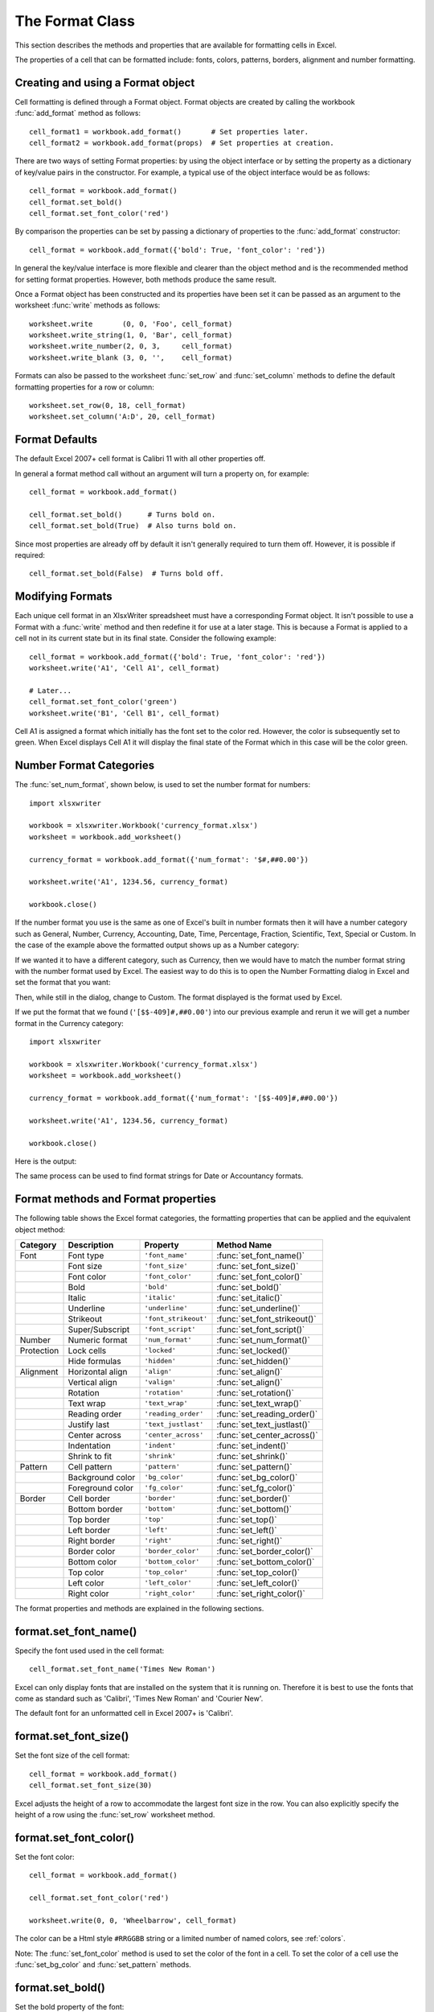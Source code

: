 .. _format:

The Format Class
================

This section describes the methods and properties that are available for
formatting cells in Excel.

The properties of a cell that can be formatted include: fonts, colors,
patterns, borders, alignment and number formatting.

.. image:: _images/formats_intro.png

Creating and using a Format object
----------------------------------

Cell formatting is defined through a Format object. Format objects are created
by calling the workbook :func:`add_format` method as follows::

    cell_format1 = workbook.add_format()       # Set properties later.
    cell_format2 = workbook.add_format(props)  # Set properties at creation.

There are two ways of setting Format properties: by using the object interface
or by setting the property as a dictionary of key/value pairs in the
constructor. For example, a typical use of the object interface would be as
follows::

    cell_format = workbook.add_format()
    cell_format.set_bold()
    cell_format.set_font_color('red')

By comparison the properties can be set by passing a dictionary of properties
to the :func:`add_format` constructor::

    cell_format = workbook.add_format({'bold': True, 'font_color': 'red'})

In general the key/value interface is more flexible and clearer than the
object method and is the recommended method for setting format
properties. However, both methods produce the same result.

Once a Format object has been constructed and its properties have been set it
can be passed as an argument to the worksheet :func:`write` methods as
follows::

    worksheet.write       (0, 0, 'Foo', cell_format)
    worksheet.write_string(1, 0, 'Bar', cell_format)
    worksheet.write_number(2, 0, 3,     cell_format)
    worksheet.write_blank (3, 0, '',    cell_format)

Formats can also be passed to the worksheet :func:`set_row` and
:func:`set_column` methods to define the default formatting properties for a
row or column::

    worksheet.set_row(0, 18, cell_format)
    worksheet.set_column('A:D', 20, cell_format)

Format Defaults
---------------

The default Excel 2007+ cell format is Calibri 11 with all other properties off.

In general a format method call without an argument will turn a property on,
for example::

    cell_format = workbook.add_format()

    cell_format.set_bold()      # Turns bold on.
    cell_format.set_bold(True)  # Also turns bold on.


Since most properties are already off by default it isn't generally required to
turn them off. However, it is possible if required::

    cell_format.set_bold(False)  # Turns bold off.


Modifying Formats
-----------------

Each unique cell format in an XlsxWriter spreadsheet must have a corresponding
Format object. It isn't possible to use a Format with a :func:`write` method
and then redefine it for use at a later stage. This is because a Format is
applied to a cell not in its current state but in its final state. Consider
the following example::

    cell_format = workbook.add_format({'bold': True, 'font_color': 'red'})
    worksheet.write('A1', 'Cell A1', cell_format)

    # Later...
    cell_format.set_font_color('green')
    worksheet.write('B1', 'Cell B1', cell_format)

Cell A1 is assigned a format which initially has the font set to the color
red. However, the color is subsequently set to green. When Excel displays
Cell A1 it will display the final state of the Format which in this case will
be the color green.

.. _num_format_categories:

Number Format Categories
------------------------

The :func:`set_num_format`, shown below, is used to set the number format for numbers::

    import xlsxwriter

    workbook = xlsxwriter.Workbook('currency_format.xlsx')
    worksheet = workbook.add_worksheet()

    currency_format = workbook.add_format({'num_format': '$#,##0.00'})

    worksheet.write('A1', 1234.56, currency_format)

    workbook.close()

If the number format you use is the same as one of Excel's built in number
formats then it will have a number category such as General, Number, Currency,
Accounting, Date, Time, Percentage, Fraction, Scientific, Text, Special or
Custom. In the case of the example above the formatted output shows up as a
Number category:

.. image:: _images/currency_format1.png

If we wanted it to have a different category, such as Currency, then
we would have to match the number format string with the number format used by
Excel. The easiest way to do this is to open the Number Formatting dialog in
Excel and set the format that you want:

.. image:: _images/currency_format2.png

Then, while still in the dialog, change to Custom. The format displayed is the
format used by Excel.

.. image:: _images/currency_format3.png

If we put the format that we found (``'[$$-409]#,##0.00'``) into our previous
example and rerun it we will get a number format in the Currency category::

    import xlsxwriter

    workbook = xlsxwriter.Workbook('currency_format.xlsx')
    worksheet = workbook.add_worksheet()

    currency_format = workbook.add_format({'num_format': '[$$-409]#,##0.00'})

    worksheet.write('A1', 1234.56, currency_format)

    workbook.close()

Here is the output:

.. image:: _images/currency_format4.png

The same process can be used to find format strings for Date or Accountancy
formats.


Format methods and Format properties
------------------------------------

The following table shows the Excel format categories, the formatting
properties that can be applied and the equivalent object method:

+------------+------------------+----------------------+------------------------------+
| Category   | Description      | Property             | Method Name                  |
+============+==================+======================+==============================+
| Font       | Font type        | ``'font_name'``      | :func:`set_font_name()`      |
+------------+------------------+----------------------+------------------------------+
|            | Font size        | ``'font_size'``      | :func:`set_font_size()`      |
+------------+------------------+----------------------+------------------------------+
|            | Font color       | ``'font_color'``     | :func:`set_font_color()`     |
+------------+------------------+----------------------+------------------------------+
|            | Bold             | ``'bold'``           | :func:`set_bold()`           |
+------------+------------------+----------------------+------------------------------+
|            | Italic           | ``'italic'``         | :func:`set_italic()`         |
+------------+------------------+----------------------+------------------------------+
|            | Underline        | ``'underline'``      | :func:`set_underline()`      |
+------------+------------------+----------------------+------------------------------+
|            | Strikeout        | ``'font_strikeout'`` | :func:`set_font_strikeout()` |
+------------+------------------+----------------------+------------------------------+
|            | Super/Subscript  | ``'font_script'``    | :func:`set_font_script()`    |
+------------+------------------+----------------------+------------------------------+
| Number     | Numeric format   | ``'num_format'``     | :func:`set_num_format()`     |
+------------+------------------+----------------------+------------------------------+
| Protection | Lock cells       | ``'locked'``         | :func:`set_locked()`         |
+------------+------------------+----------------------+------------------------------+
|            | Hide formulas    | ``'hidden'``         | :func:`set_hidden()`         |
+------------+------------------+----------------------+------------------------------+
| Alignment  | Horizontal align | ``'align'``          | :func:`set_align()`          |
+------------+------------------+----------------------+------------------------------+
|            | Vertical align   | ``'valign'``         | :func:`set_align()`          |
+------------+------------------+----------------------+------------------------------+
|            | Rotation         | ``'rotation'``       | :func:`set_rotation()`       |
+------------+------------------+----------------------+------------------------------+
|            | Text wrap        | ``'text_wrap'``      | :func:`set_text_wrap()`      |
+------------+------------------+----------------------+------------------------------+
|            | Reading order    | ``'reading_order'``  | :func:`set_reading_order()`  |
+------------+------------------+----------------------+------------------------------+
|            | Justify last     | ``'text_justlast'``  | :func:`set_text_justlast()`  |
+------------+------------------+----------------------+------------------------------+
|            | Center across    | ``'center_across'``  | :func:`set_center_across()`  |
+------------+------------------+----------------------+------------------------------+
|            | Indentation      | ``'indent'``         | :func:`set_indent()`         |
+------------+------------------+----------------------+------------------------------+
|            | Shrink to fit    | ``'shrink'``         | :func:`set_shrink()`         |
+------------+------------------+----------------------+------------------------------+
| Pattern    | Cell pattern     | ``'pattern'``        | :func:`set_pattern()`        |
+------------+------------------+----------------------+------------------------------+
|            | Background color | ``'bg_color'``       | :func:`set_bg_color()`       |
+------------+------------------+----------------------+------------------------------+
|            | Foreground color | ``'fg_color'``       | :func:`set_fg_color()`       |
+------------+------------------+----------------------+------------------------------+
| Border     | Cell border      | ``'border'``         | :func:`set_border()`         |
+------------+------------------+----------------------+------------------------------+
|            | Bottom border    | ``'bottom'``         | :func:`set_bottom()`         |
+------------+------------------+----------------------+------------------------------+
|            | Top border       | ``'top'``            | :func:`set_top()`            |
+------------+------------------+----------------------+------------------------------+
|            | Left border      | ``'left'``           | :func:`set_left()`           |
+------------+------------------+----------------------+------------------------------+
|            | Right border     | ``'right'``          | :func:`set_right()`          |
+------------+------------------+----------------------+------------------------------+
|            | Border color     | ``'border_color'``   | :func:`set_border_color()`   |
+------------+------------------+----------------------+------------------------------+
|            | Bottom color     | ``'bottom_color'``   | :func:`set_bottom_color()`   |
+------------+------------------+----------------------+------------------------------+
|            | Top color        | ``'top_color'``      | :func:`set_top_color()`      |
+------------+------------------+----------------------+------------------------------+
|            | Left color       | ``'left_color'``     | :func:`set_left_color()`     |
+------------+------------------+----------------------+------------------------------+
|            | Right color      | ``'right_color'``    | :func:`set_right_color()`    |
+------------+------------------+----------------------+------------------------------+

The format properties and methods are explained in the following sections.


format.set_font_name()
----------------------

.. py:function:: set_font_name(fontname)

   Set the font used in the cell.

   :param string fontname: Cell font.

Specify the font used used in the cell format::

    cell_format.set_font_name('Times New Roman')

.. image:: _images/format_font_name.png

Excel can only display fonts that are installed on the system that it is
running on. Therefore it is best to use the fonts that come as standard such
as 'Calibri', 'Times New Roman' and 'Courier New'.

The default font for an unformatted cell in Excel 2007+ is 'Calibri'.


format.set_font_size()
----------------------

.. py:function:: set_font_size(size)

   Set the size of the font used in the cell.

   :param int size: The cell font size.

Set the font size of the cell format::

    cell_format = workbook.add_format()
    cell_format.set_font_size(30)

.. image:: _images/format_font_size.png

Excel adjusts the height of a row to accommodate the largest font size in the
row. You can also explicitly specify the height of a row using the
:func:`set_row` worksheet method.


format.set_font_color()
-----------------------

.. py:function:: set_font_color(color)

   Set the color of the font used in the cell.

   :param string color: The cell font color.


Set the font color::

    cell_format = workbook.add_format()

    cell_format.set_font_color('red')

    worksheet.write(0, 0, 'Wheelbarrow', cell_format)

.. image:: _images/format_font_color.png

The color can be a Html style ``#RRGGBB`` string or a limited number of named
colors, see :ref:`colors`.

Note: The :func:`set_font_color` method is used to set the color of the font
in a cell. To set the color of a cell use the :func:`set_bg_color` and
:func:`set_pattern` methods.


format.set_bold()
-----------------

.. py:function:: set_bold()

   Turn on bold for the format font.

Set the bold property of the font::

    cell_format.set_bold()

.. image:: _images/format_font_bold.png


format.set_italic()
-------------------

.. py:function:: set_italic()

   Turn on italic for the format font.

Set the italic property of the font::

    cell_format.set_italic()

.. image:: _images/format_font_italic.png


format.set_underline()
----------------------

.. py:function:: set_underline()

   Turn on underline for the format.

   :param int style: Underline style.

Set the underline property of the format::

    cell_format.set_underline()

.. image:: _images/format_font_underlined.png

The available underline styles are:

* 1 = Single underline (the default)
* 2 = Double underline
* 33 = Single accounting underline
* 34 = Double accounting underline


format.set_font_strikeout()
---------------------------

.. py:function:: set_font_strikeout()

   Set the strikeout property of the font.

.. image:: _images/format_font_strikeout.png


format.set_font_script()
------------------------

.. py:function:: set_font_script()

   Set the superscript/subscript property of the font.

The available options are:

* 1 = Superscript
* 2 = Subscript

.. image:: _images/format_font_script.png


This property is generally only useful when used in conjunction with
:func:`write_rich_string`.


format.set_num_format()
-----------------------

.. py:function:: set_num_format(format_string)

   Set the number format for a cell.

   :param string format_string: The cell number format.

This method is used to define the numerical format of a number in Excel. It
controls whether a number is displayed as an integer, a floating point number,
a date, a currency value or some other user defined format.

The numerical format of a cell can be specified by using a format string or an
index to one of Excel's built-in formats::

    cell_format1 = workbook.add_format()
    cell_format2 = workbook.add_format()

    cell_format1.set_num_format('d mmm yyyy')  # Format string.
    cell_format2.set_num_format(0x0F)          # Format index.

Format strings can control any aspect of number formatting allowed by Excel::

    cell_format01.set_num_format('0.000')
    worksheet.write(1, 0, 3.1415926, cell_format01)       # -> 3.142

    cell_format02.set_num_format('#,##0')
    worksheet.write(2, 0, 1234.56, cell_format02)         # -> 1,235

    cell_format03.set_num_format('#,##0.00')
    worksheet.write(3, 0, 1234.56, cell_format03)         # -> 1,234.56

    cell_format04.set_num_format('0.00')
    worksheet.write(4, 0, 49.99, cell_format04)           # -> 49.99

    cell_format05.set_num_format('mm/dd/yy')
    worksheet.write(5, 0, 36892.521, cell_format05)       # -> 01/01/01

    cell_format06.set_num_format('mmm d yyyy')
    worksheet.write(6, 0, 36892.521, cell_format06)       # -> Jan 1 2001

    cell_format07.set_num_format('d mmmm yyyy')
    worksheet.write(7, 0, 36892.521, cell_format07)       # -> 1 January 2001

    cell_format08.set_num_format('dd/mm/yyyy hh:mm AM/PM')
    worksheet.write(8, 0, 36892.521, cell_format08)       # -> 01/01/2001 12:30 AM

    cell_format09.set_num_format('0 "dollar and" .00 "cents"')
    worksheet.write(9, 0, 1.87, cell_format09)            # -> 1 dollar and .87 cents

    # Conditional numerical formatting.
    cell_format10.set_num_format('[Green]General;[Red]-General;General')
    worksheet.write(10, 0, 123, cell_format10)  # > 0 Green
    worksheet.write(11, 0, -45, cell_format10)  # < 0 Red
    worksheet.write(12, 0,   0, cell_format10)  # = 0 Default color

    # Zip code.
    cell_format11.set_num_format('00000')
    worksheet.write(13, 0, 1209, cell_format11)

.. image:: _images/formats_num_str.png

The number system used for dates is described in
:ref:`working_with_dates_and_time`.

The color format should have one of the following values::

    [Black] [Blue] [Cyan] [Green] [Magenta] [Red] [White] [Yellow]

For more information refer to the `Microsoft documentation on cell formats
<https://support.office.com/en-us/article/create-or-delete-a-custom-number-format-78f2a361-936b-4c03-8772-09fab54be7f4>`_.

For information on how to get a number format to show up as one of the number
format categories such as Currency, Accounting, Date, Time, Percentage,
Fraction, Scientific or Text, see :ref:`num_format_categories`, above.

For backwards compatibility XlsxWriter also supports Excel's built-in formats
which are set via an index number, rather than a string::

    cell_format.set_num_format(3)  # Same as #,##0

The format indexes and the equivalent strings are shown in the following
table:

+-------+--------------------------------------------------------+
| Index | Format String                                          |
+=======+========================================================+
| 0     | ``General``                                            |
+-------+--------------------------------------------------------+
| 1     | ``0``                                                  |
+-------+--------------------------------------------------------+
| 2     | ``0.00``                                               |
+-------+--------------------------------------------------------+
| 3     | ``#,##0``                                              |
+-------+--------------------------------------------------------+
| 4     | ``#,##0.00``                                           |
+-------+--------------------------------------------------------+
| 5     | ``($#,##0_);($#,##0)``                                 |
+-------+--------------------------------------------------------+
| 6     | ``($#,##0_);[Red]($#,##0)``                            |
+-------+--------------------------------------------------------+
| 7     | ``($#,##0.00_);($#,##0.00)``                           |
+-------+--------------------------------------------------------+
| 8     | ``($#,##0.00_);[Red]($#,##0.00)``                      |
+-------+--------------------------------------------------------+
| 9     | ``0%``                                                 |
+-------+--------------------------------------------------------+
| 10    | ``0.00%``                                              |
+-------+--------------------------------------------------------+
| 11    | ``0.00E+00``                                           |
+-------+--------------------------------------------------------+
| 12    | ``# ?/?``                                              |
+-------+--------------------------------------------------------+
| 13    | ``# ??/??``                                            |
+-------+--------------------------------------------------------+
| 14    | ``m/d/yy``                                             |
+-------+--------------------------------------------------------+
| 15    | ``d-mmm-yy``                                           |
+-------+--------------------------------------------------------+
| 16    | ``d-mmm``                                              |
+-------+--------------------------------------------------------+
| 17    | ``mmm-yy``                                             |
+-------+--------------------------------------------------------+
| 18    | ``h:mm AM/PM``                                         |
+-------+--------------------------------------------------------+
| 19    | ``h:mm:ss AM/PM``                                      |
+-------+--------------------------------------------------------+
| 20    | ``h:mm``                                               |
+-------+--------------------------------------------------------+
| 21    | ``h:mm:ss``                                            |
+-------+--------------------------------------------------------+
| 22    | ``m/d/yy h:mm``                                        |
+-------+--------------------------------------------------------+
| ...   | ...                                                    |
+-------+--------------------------------------------------------+
| 37    | ``(#,##0_);(#,##0)``                                   |
+-------+--------------------------------------------------------+
| 38    | ``(#,##0_);[Red](#,##0)``                              |
+-------+--------------------------------------------------------+
| 39    | ``(#,##0.00_);(#,##0.00)``                             |
+-------+--------------------------------------------------------+
| 40    | ``(#,##0.00_);[Red](#,##0.00)``                        |
+-------+--------------------------------------------------------+
| 41    | ``_(* #,##0_);_(* (#,##0);_(* "-"_);_(@_)``            |
+-------+--------------------------------------------------------+
| 42    | ``_($* #,##0_);_($* (#,##0);_($* "-"_);_(@_)``         |
+-------+--------------------------------------------------------+
| 43    | ``_(* #,##0.00_);_(* (#,##0.00);_(* "-"??_);_(@_)``    |
+-------+--------------------------------------------------------+
| 44    | ``_($* #,##0.00_);_($* (#,##0.00);_($* "-"??_);_(@_)`` |
+-------+--------------------------------------------------------+
| 45    | ``mm:ss``                                              |
+-------+--------------------------------------------------------+
| 46    | ``[h]:mm:ss``                                          |
+-------+--------------------------------------------------------+
| 47    | ``mm:ss.0``                                            |
+-------+--------------------------------------------------------+
| 48    | ``##0.0E+0``                                           |
+-------+--------------------------------------------------------+
| 49    | ``@``                                                  |
+-------+--------------------------------------------------------+


Numeric formats 23 to 36 are not documented by Microsoft and may differ in
international versions. The listed date and currency formats may also vary
depending on system settings.

The dollar sign in the above format usually appears as the defined local
currency symbol. To get more locale specific formatting see see
:ref:`num_format_categories`, above.


format.set_locked()
-------------------

.. py:function:: set_locked(state)

   Set the cell locked state.

   :param bool state: Turn cell locking on or off. Defaults to True.

This property can be used to prevent modification of a cell's contents.
Following Excel's convention, cell locking is turned on by default. However,
it only has an effect if the worksheet has been protected using the worksheet
:func:`protect` method::

    locked = workbook.add_format()
    locked.set_locked(True)

    unlocked = workbook.add_format()
    unlocked.set_locked(False)

    # Enable worksheet protection
    worksheet.protect()

    # This cell cannot be edited.
    worksheet.write('A1', '=1+2', locked)

    # This cell can be edited.
    worksheet.write('A2', '=1+2', unlocked)


format.set_hidden()
-------------------

.. py:function:: set_hidden()

   Hide formulas in a cell.

This property is used to hide a formula while still displaying its
result. This is generally used to hide complex calculations from end users who
are only interested in the result. It only has an effect if the worksheet has
been protected using the worksheet :func:`protect` method::

    hidden = workbook.add_format()
    hidden.set_hidden()

    # Enable worksheet protection
    worksheet.protect()

    # The formula in this cell isn't visible
    worksheet.write('A1', '=1+2', hidden)


format.set_align()
------------------

.. py:function:: set_align(alignment)

   Set the alignment for data in the cell.

   :param string alignment: The vertical and or horizontal alignment direction.

This method is used to set the horizontal and vertical text alignment within a
cell. The following are the available horizontal alignments:

+----------------------+
| Horizontal alignment |
+======================+
| left                 |
+----------------------+
| center               |
+----------------------+
| right                |
+----------------------+
| fill                 |
+----------------------+
| justify              |
+----------------------+
| center_across        |
+----------------------+
| distributed          |
+----------------------+

The following are the available vertical alignments:

+--------------------+
| Vertical alignment |
+====================+
| top                |
+--------------------+
| vcenter            |
+--------------------+
| bottom             |
+--------------------+
| vjustify           |
+--------------------+
| vdistributed       |
+--------------------+


As in Excel, vertical and horizontal alignments can be combined::

    cell_format = workbook.add_format()

    cell_format.set_align('center')
    cell_format.set_align('vcenter')

    worksheet.set_row(0, 70)
    worksheet.set_column('A:A', 30)

    worksheet.write(0, 0, 'Some Text', cell_format)

.. image:: _images/format_font_align.png

Text can be aligned across two or more adjacent cells using the
``'center_across'`` property. However, for genuine merged cells it is better
to use the :func:`merge_range` worksheet method.

The ``'vjustify'`` (vertical justify) option can be used to provide automatic
text wrapping in a cell. The height of the cell will be adjusted to
accommodate the wrapped text. To specify where the text wraps use the
:func:`set_text_wrap` method.


format.set_center_across()
--------------------------

.. py:function:: set_center_across()

   Center text across adjacent cells.

Text can be aligned across two or more adjacent cells using the
:func:`set_center_across` method. This is an alias for the
``set_align('center_across')`` method call.

Only one cell should contain the text, the other cells should be blank::

    cell_format = workbook.add_format()
    cell_format.set_center_across()

    worksheet.write(1, 1, 'Center across selection', cell_format)
    worksheet.write_blank(1, 2, '', cell_format)

For actual merged cells it is better to use the :func:`merge_range` worksheet
method.


format.set_text_wrap()
----------------------

.. py:function:: set_text_wrap()

   Wrap text in a cell.

Turn text wrapping on for text in a cell::

    cell_format = workbook.add_format()
    cell_format.set_text_wrap()

    worksheet.write(0, 0, "Some long text to wrap in a cell", cell_format)

If you wish to control where the text is wrapped you can add newline characters
to the string::

    worksheet.write(2, 0, "It's\na bum\nwrap", cell_format)

.. image:: _images/format_font_text_wrap.png

Excel will adjust the height of the row to accommodate the wrapped text. A
similar effect can be obtained without newlines using the
``set_align('vjustify')`` method.


format.set_rotation()
---------------------

.. py:function:: set_rotation(angle)

   Set the rotation of the text in a cell.

   :param int angle: Rotation angle in the range -90 to 90 and 270.

Set the rotation of the text in a cell. The rotation can be any angle in the
range -90 to 90 degrees::

    cell_format = workbook.add_format()
    cell_format.set_rotation(30)

    worksheet.write(0, 0, 'This text is rotated', cell_format)

.. image:: _images/format_font_text_rotated.png

The angle 270 is also supported. This indicates text where the letters run from
top to bottom.


format.set_reading_order()
--------------------------

.. py:function:: set_reading_order(direction)

   Set the reading order for the text in a cell.

   :param int direction: Reading order direction.

Set the text reading direction. This is useful when creating Arabic, Hebrew or
other near or far eastern worksheets. It can be used in conjunction with the
Worksheet :func:`right_to_left` method to also change the direction of the
worksheet.

.. only:: html

   ::

       format_left_to_right = workbook.add_format()
       format_left_to_right.set_reading_order(1)

       format_right_to_left = workbook.add_format()
       format_right_to_left.set_reading_order(2)

       worksheet.right_to_left()

       worksheet.write('A1', u'نص عربي / English text')  # Default direction.
       worksheet.write('A2', u'نص عربي / English text', format_left_to_right)
       worksheet.write('A3', u'نص عربي / English text', format_right_to_left)

.. image:: _images/right_to_left.png


format.set_indent()
-------------------

.. py:function:: set_indent(level)

   Set the cell text indentation level.

   :param int level: Indentation level.

This method can be used to indent text in a cell. The argument, which should be
an integer, is taken as the level of indentation::

    cell_format1 = workbook.add_format()
    cell_format2 = workbook.add_format()

    cell_format1.set_indent(1)
    cell_format2.set_indent(2)

    worksheet.write('A1', 'This text is indented 1 level',  cell_format1)
    worksheet.write('A2', 'This text is indented 2 levels', cell_format2)

.. image:: _images/text_indent.png

Indentation is a horizontal alignment property. It will override any other
horizontal properties but it can be used in conjunction with vertical
properties.


format.set_shrink()
-------------------

.. py:function:: set_shrink()

   Turn on the text "shrink to fit" for a cell.

This method can be used to shrink text so that it fits in a cell::

    cell_format = workbook.add_format()
    cell_format.set_shrink()

    worksheet.write(0, 0, 'Honey, I shrunk the text!', cell_format)


format.set_text_justlast()
--------------------------

.. py:function:: set_text_justlast()

   Turn on the justify last text property.

Only applies to Far Eastern versions of Excel.


format.set_pattern()
--------------------

.. py:function:: set_pattern(index)

   :param int index: Pattern index. 0 - 18.

Set the background pattern of a cell.

The most common pattern is 1 which is a solid fill of the background color.


format.set_bg_color()
---------------------

.. py:function:: set_bg_color(color)

   Set the color of the background pattern in a cell.

   :param string color: The cell font color.

The :func:`set_bg_color` method can be used to set the background color of a
pattern. Patterns are defined via the :func:`set_pattern` method. If a pattern
hasn't been defined then a solid fill pattern is used as the default.

Here is an example of how to set up a solid fill in a cell::

    cell_format = workbook.add_format()

    cell_format.set_pattern(1)  # This is optional when using a solid fill.
    cell_format.set_bg_color('green')

    worksheet.write('A1', 'Ray', cell_format)

.. image:: _images/formats_set_bg_color.png

The color can be a Html style ``#RRGGBB`` string or a limited number of named
colors, see :ref:`colors`.



format.set_fg_color()
---------------------

.. py:function:: set_fg_color(color)

   Set the color of the foreground pattern in a cell.

   :param string color: The cell font color.

The :func:`set_fg_color` method can be used to set the foreground color of a
pattern.

The color can be a Html style ``#RRGGBB`` string or a limited number of named
colors, see :ref:`colors`.



format.set_border()
-------------------

.. py:function:: set_border(style)

   Set the cell border style.

   :param int style: Border style index. Default is 1.

Individual border elements can be configured using the following methods with
the same parameters:

* :func:`set_bottom`
* :func:`set_top`
* :func:`set_left`
* :func:`set_right`

A cell border is comprised of a border on the bottom, top, left and right.
These can be set to the same value using :func:`set_border` or individually
using the relevant method calls shown above.

The following shows the border styles sorted by XlsxWriter index number:

+-------+---------------+--------+-----------------+
| Index | Name          | Weight | Style           |
+=======+===============+========+=================+
| 0     | None          | 0      |                 |
+-------+---------------+--------+-----------------+
| 1     | Continuous    | 1      | ``-----------`` |
+-------+---------------+--------+-----------------+
| 2     | Continuous    | 2      | ``-----------`` |
+-------+---------------+--------+-----------------+
| 3     | Dash          | 1      | ``- - - - - -`` |
+-------+---------------+--------+-----------------+
| 4     | Dot           | 1      | ``. . . . . .`` |
+-------+---------------+--------+-----------------+
| 5     | Continuous    | 3      | ``-----------`` |
+-------+---------------+--------+-----------------+
| 6     | Double        | 3      | ``===========`` |
+-------+---------------+--------+-----------------+
| 7     | Continuous    | 0      | ``-----------`` |
+-------+---------------+--------+-----------------+
| 8     | Dash          | 2      | ``- - - - - -`` |
+-------+---------------+--------+-----------------+
| 9     | Dash Dot      | 1      | ``- . - . - .`` |
+-------+---------------+--------+-----------------+
| 10    | Dash Dot      | 2      | ``- . - . - .`` |
+-------+---------------+--------+-----------------+
| 11    | Dash Dot Dot  | 1      | ``- . . - . .`` |
+-------+---------------+--------+-----------------+
| 12    | Dash Dot Dot  | 2      | ``- . . - . .`` |
+-------+---------------+--------+-----------------+
| 13    | SlantDash Dot | 2      | ``/ - . / - .`` |
+-------+---------------+--------+-----------------+

The following shows the borders in the order shown in the Excel Dialog:

+-------+-----------------+-------+-----------------+
| Index | Style           | Index | Style           |
+=======+=================+=======+=================+
| 0     | None            | 12    | ``- . . - . .`` |
+-------+-----------------+-------+-----------------+
| 7     | ``-----------`` | 13    | ``/ - . / - .`` |
+-------+-----------------+-------+-----------------+
| 4     | ``. . . . . .`` | 10    | ``- . - . - .`` |
+-------+-----------------+-------+-----------------+
| 11    | ``- . . - . .`` | 8     | ``- - - - - -`` |
+-------+-----------------+-------+-----------------+
| 9     | ``- . - . - .`` | 2     | ``-----------`` |
+-------+-----------------+-------+-----------------+
| 3     | ``- - - - - -`` | 5     | ``-----------`` |
+-------+-----------------+-------+-----------------+
| 1     | ``-----------`` | 6     | ``===========`` |
+-------+-----------------+-------+-----------------+


format.set_bottom()
-------------------

.. py:function:: set_bottom(style)

   Set the cell bottom border style.

   :param int style: Border style index. Default is 1.

Set the cell bottom border style. See :func:`set_border` for details on the
border styles.


format.set_top()
----------------

.. py:function:: set_top(style)

   Set the cell top border style.

   :param int style: Border style index. Default is 1.

Set the cell top border style. See :func:`set_border` for details on the
border styles.


format.set_left()
-----------------

.. py:function:: set_left(style)

   Set the cell left border style.

   :param int style: Border style index. Default is 1.

Set the cell left border style. See :func:`set_border` for details on the
border styles.


format.set_right()
------------------

.. py:function:: set_right(style)

   Set the cell right border style.

   :param int style: Border style index. Default is 1.

Set the cell right border style. See :func:`set_border` for details on the
border styles.


format.set_border_color()
-------------------------

.. py:function:: set_border_color(color)

   Set the color of the cell border.

   :param string color: The cell border color.

Individual border elements can be configured using the following methods with
the same parameters:

* :func:`set_bottom_color`
* :func:`set_top_color`
* :func:`set_left_color`
* :func:`set_right_color`

Set the color of the cell borders. A cell border is comprised of a border on
the bottom, top, left and right. These can be set to the same color using
:func:`set_border_color` or individually using the relevant method calls shown
above.

The color can be a Html style ``#RRGGBB`` string or a limited number of named
colors, see :ref:`colors`.


format.set_bottom_color()
-------------------------

.. py:function:: set_bottom_color(color)

   Set the color of the bottom cell border.

   :param string color: The cell border color.

See :func:`set_border_color` for details on the border colors.


format.set_top_color()
----------------------

.. py:function:: set_top_color(color)

   Set the color of the top cell border.

   :param string color: The cell border color.

See :func:`set_border_color` for details on the border colors.


format.set_left_color()
-----------------------

.. py:function:: set_left_color(color)

   Set the color of the left cell border.

   :param string color: The cell border color.

See :func:`set_border_color` for details on the border colors.


format.set_right_color()
------------------------

.. py:function:: set_right_color(color)

   Set the color of the right cell border.

   :param string color: The cell border color.

See :func:`set_border_color` for details on the border colors.


format.set_diag_border()
------------------------

.. py:function:: set_diag_border(style)

   Set the diagonal cell border style.

   :param int style: Border style index. Default is 1.

Set the style for a diagonal border. The `style` is the same as those used in
:func:`set_border`.

See :ref:`ex_diagonal_border`.

.. image:: _images/diagonal_border.png


format.set_diag_type()
------------------------

.. py:function:: set_diag_type(style)

   Set the diagonal cell border type.

   :param int style: Border type, 1-3. No default.

Set the type of the diagonal border. The `style` should be one of the
following values:

1. From bottom left to top right.
2. From top left to bottom right.
3. Same as type 1 and 2 combined.


format.set_diag_color()
-----------------------

.. py:function:: set_diag_color(color)

   Set the color of the diagonal cell border.

   :param string color: The cell border color.

See :func:`set_border_color` for details on the border colors.
